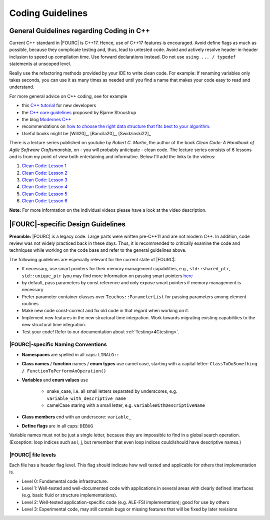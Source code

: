.. _coding-guidelines:

Coding Guidelines
==================

General Guidelines regarding Coding in C++
--------------------------------------------

Current C++ standard in |FOURC| is C++17. Hence, use of C++17 features is encouraged.
Avoid define flags as much as possible, because they complicate testing and, thus, lead to untested code.
Avoid and actively resolve header-in-header inclusion to speed up compilation time. Use forward declarations instead.
Do not use ``using ... / typedef`` statements at unscoped level.

Really use the refactoring methods provided by your IDE to write clean code.
For example: If renaming variables only takes seconds,
you can use it as many times as needed until you find a name that makes your code easy to read and understand.

For more general advice on C++ coding, see for example

- this `C++ tutorial <http://www.cplusplus.com/doc/tutorial/>`_ for new developers
- the `C++ core guidelines <https://github.com/isocpp/CppCoreGuidelines/blob/master/CppCoreGuidelines.md>`_ proposed by Bjarne Stroustrup
- the blog `Modernes C++ <https://www.modernescpp.com/index.php/der-einstieg-in-modernes-c>`_
- recommendations on `how to choose the right data structure that fits best to your algorithm <https://github.com/gibsjose/cpp-cheat-sheet/blob/master/Data%20Structures%20and%20Algorithms.md>`_.
- Useful books might be [Will20]_, [Bancila20]_, [Swidzinski22]_

There is a lecture series published on youtube by *Robert C. Martin*, the author of the book *Clean Code: A Handbook of Agile Software Craftsmanship*, on - you will probably anticipate - clean code.
The lecture series consists of 6 lessons and is from my point of view both entertaining and informative.
Below I'll add the links to the videos:

#. `Clean Code: Lesson 1 <https://www.youtube.com/watch?v=7EmboKQH8lM>`_
#. `Clean Code: Lesson 2 <https://www.youtube.com/watch?v=2a_ytyt9sf8>`_
#. `Clean Code: Lesson 3 <https://www.youtube.com/watch?v=Qjywrq2gM8o>`_
#. `Clean Code: Lesson 4 <https://www.youtube.com/watch?v=58jGpV2Cg50>`_
#. `Clean Code: Lesson 5 <https://www.youtube.com/watch?v=sn0aFEMVTpA>`_
#. `Clean Code: Lesson 6 <https://www.youtube.com/watch?v=l-gF0vDhJVI>`_

**Note:** For more information on the individual videos please have a look at the video description.

|FOURC|-specific Design Guidelines
------------------------------------

**Preamble:** |FOURC| is a legacy code.
Large parts were written pre-C++11 and are not modern C++.
In addition, code review was not widely practiced back in these days.
Thus, it is recommended to critically examine the code and techniques while working on the code base and refer to the general guidelines above.

The following guidelines are especially relevant for the current state of |FOURC|:

- If necessary, use smart pointers for their memory management capabilities, e.g., ``std::shared_ptr``, ``std::unique_ptr``
  (you may find more information on passing smart pointers `here <https://www.modernescpp.com/index.php/c-core-guidelines-passing-smart-pointer/>`_
- by default, pass parameters by const reference and only expose smart pointers if memory management is necessary
- Prefer parameter container classes over ``Teuchos::ParameterList`` for passing parameters among element routines
- Make new code const-correct and fix old code in that regard when working on it.
- Implement new features in the new structural time integration. Work towards migrating existing capabilities to the new structural time integration.
- Test your code! Refer to our documentation about :ref:`Testing<4Ctesting>`.


|FOURC|-specific Naming Conventions
~~~~~~~~~~~~~~~~~~~~~~~~~~~~~~~~~~~~~~

- **Namespaces** are spelled in all caps: ``LINALG::``
- **Class names** / **function** names / **enum types** use camel case, starting with a capital letter:
  ``ClassToDoSomething / FunctionToPerformAnOperation()``
- **Variables** and **enum values** use

    - snake_case, i.e. all small letters separated by underscores, e.g. ``variable_with_descriptive_name``
    - camelCase staring with a small letter, e.g. ``variableWithDescriptiveName``

- **Class members** end with an underscore: ``variable_``
- **Define flags** are in all caps: ``DEBUG``

Variable names must not be just a single letter, because they are impossible to find in a global search operation.
(Exception: loop indices such as i, j, but remember that even loop indices could/should have descriptive names.)


|FOURC| file levels
~~~~~~~~~~~~~~~~~~~~~~~~~~~~~~~~~~~~~~

Each file has a header flag \level. This flag should indicate how well tested and applicable for others that implementation is.

- Level 0: Fundamental code infrastructure.
- Level 1: Well-tested and well-documented code with applications in several areas with clearly defined interfaces (e.g. basic fluid or structure implementations).
- Level 2: Well-tested application-specific code (e.g. ALE-FSI implementation); good for use by others
- Level 3: Experimental code, may still contain bugs or missing features that will be fixed by later revisions


